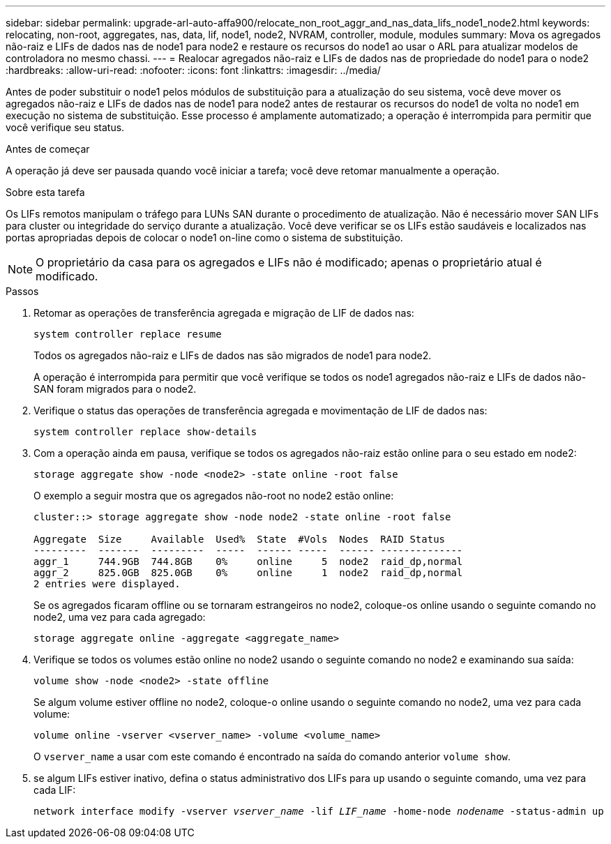 ---
sidebar: sidebar 
permalink: upgrade-arl-auto-affa900/relocate_non_root_aggr_and_nas_data_lifs_node1_node2.html 
keywords: relocating, non-root, aggregates, nas, data, lif, node1, node2, NVRAM, controller, module, modules 
summary: Mova os agregados não-raiz e LIFs de dados nas de node1 para node2 e restaure os recursos do node1 ao usar o ARL para atualizar modelos de controladora no mesmo chassi. 
---
= Realocar agregados não-raiz e LIFs de dados nas de propriedade do node1 para o node2
:hardbreaks:
:allow-uri-read: 
:nofooter: 
:icons: font
:linkattrs: 
:imagesdir: ../media/


[role="lead"]
Antes de poder substituir o node1 pelos módulos de substituição para a atualização do seu sistema, você deve mover os agregados não-raiz e LIFs de dados nas de node1 para node2 antes de restaurar os recursos do node1 de volta no node1 em execução no sistema de substituição. Esse processo é amplamente automatizado; a operação é interrompida para permitir que você verifique seu status.

.Antes de começar
A operação já deve ser pausada quando você iniciar a tarefa; você deve retomar manualmente a operação.

.Sobre esta tarefa
Os LIFs remotos manipulam o tráfego para LUNs SAN durante o procedimento de atualização. Não é necessário mover SAN LIFs para cluster ou integridade do serviço durante a atualização. Você deve verificar se os LIFs estão saudáveis e localizados nas portas apropriadas depois de colocar o node1 on-line como o sistema de substituição.


NOTE: O proprietário da casa para os agregados e LIFs não é modificado; apenas o proprietário atual é modificado.

.Passos
. Retomar as operações de transferência agregada e migração de LIF de dados nas:
+
`system controller replace resume`

+
Todos os agregados não-raiz e LIFs de dados nas são migrados de node1 para node2.

+
A operação é interrompida para permitir que você verifique se todos os node1 agregados não-raiz e LIFs de dados não-SAN foram migrados para o node2.

. Verifique o status das operações de transferência agregada e movimentação de LIF de dados nas:
+
`system controller replace show-details`

. Com a operação ainda em pausa, verifique se todos os agregados não-raiz estão online para o seu estado em node2:
+
`storage aggregate show -node <node2> -state online -root false`

+
O exemplo a seguir mostra que os agregados não-root no node2 estão online:

+
[listing]
----
cluster::> storage aggregate show -node node2 -state online -root false

Aggregate  Size     Available  Used%  State  #Vols  Nodes  RAID Status
---------  -------  ---------  -----  ------ -----  ------ --------------
aggr_1     744.9GB  744.8GB    0%     online     5  node2  raid_dp,normal
aggr_2     825.0GB  825.0GB    0%     online     1  node2  raid_dp,normal
2 entries were displayed.
----
+
Se os agregados ficaram offline ou se tornaram estrangeiros no node2, coloque-os online usando o seguinte comando no node2, uma vez para cada agregado:

+
`storage aggregate online -aggregate <aggregate_name>`

. Verifique se todos os volumes estão online no node2 usando o seguinte comando no node2 e examinando sua saída:
+
`volume show -node <node2> -state offline`

+
Se algum volume estiver offline no node2, coloque-o online usando o seguinte comando no node2, uma vez para cada volume:

+
`volume online -vserver <vserver_name> -volume <volume_name>`

+
O `vserver_name` a usar com este comando é encontrado na saída do comando anterior `volume show`.



. [[step5]]se algum LIFs estiver inativo, defina o status administrativo dos LIFs para `up` usando o seguinte comando, uma vez para cada LIF:
+
`network interface modify -vserver _vserver_name_ -lif _LIF_name_ -home-node _nodename_ -status-admin up`


